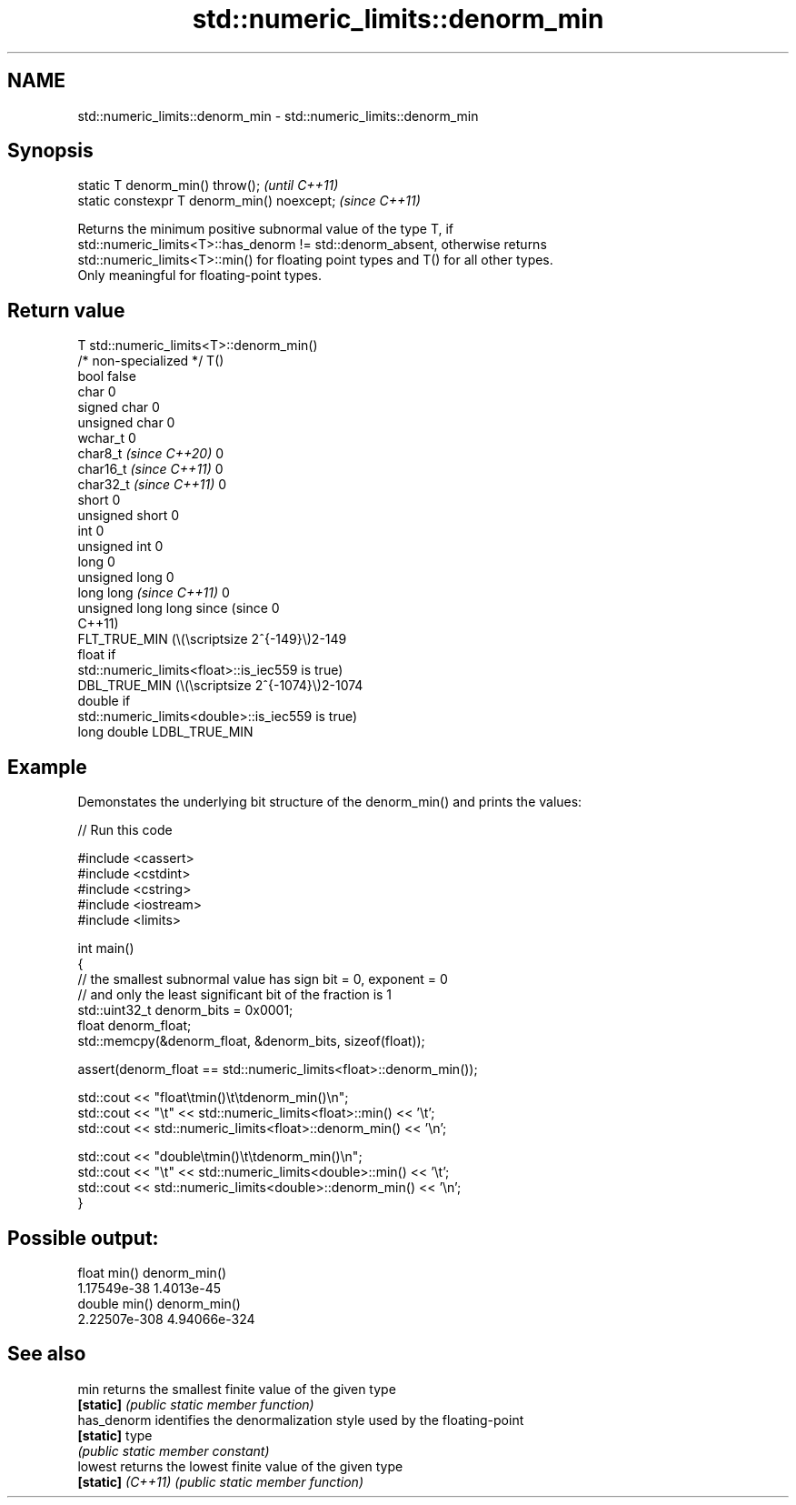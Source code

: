 .TH std::numeric_limits::denorm_min 3 "2024.06.10" "http://cppreference.com" "C++ Standard Libary"
.SH NAME
std::numeric_limits::denorm_min \- std::numeric_limits::denorm_min

.SH Synopsis
   static T denorm_min() throw();             \fI(until C++11)\fP
   static constexpr T denorm_min() noexcept;  \fI(since C++11)\fP

   Returns the minimum positive subnormal value of the type T, if
   std::numeric_limits<T>::has_denorm != std::denorm_absent, otherwise returns
   std::numeric_limits<T>::min() for floating point types and T() for all other types.
   Only meaningful for floating-point types.

.SH Return value

   T                                    std::numeric_limits<T>::denorm_min()
   /* non-specialized */                T()
   bool                                 false
   char                                 0
   signed char                          0
   unsigned char                        0
   wchar_t                              0
   char8_t \fI(since C++20)\fP                0
   char16_t \fI(since C++11)\fP               0
   char32_t \fI(since C++11)\fP               0
   short                                0
   unsigned short                       0
   int                                  0
   unsigned int                         0
   long                                 0
   unsigned long                        0
   long long \fI(since C++11)\fP              0
   unsigned long long since (since      0
   C++11)
                                        FLT_TRUE_MIN (\\(\\scriptsize 2^{-149}\\)2-149
   float                                if
                                        std::numeric_limits<float>::is_iec559 is true)
                                        DBL_TRUE_MIN (\\(\\scriptsize 2^{-1074}\\)2-1074
   double                               if
                                        std::numeric_limits<double>::is_iec559 is true)
   long double                          LDBL_TRUE_MIN

.SH Example

   Demonstates the underlying bit structure of the denorm_min() and prints the values:


// Run this code

 #include <cassert>
 #include <cstdint>
 #include <cstring>
 #include <iostream>
 #include <limits>

 int main()
 {
     // the smallest subnormal value has sign bit = 0, exponent = 0
     // and only the least significant bit of the fraction is 1
     std::uint32_t denorm_bits = 0x0001;
     float denorm_float;
     std::memcpy(&denorm_float, &denorm_bits, sizeof(float));

     assert(denorm_float == std::numeric_limits<float>::denorm_min());

     std::cout << "float\\tmin()\\t\\tdenorm_min()\\n";
     std::cout << "\\t" << std::numeric_limits<float>::min() << '\\t';
     std::cout <<         std::numeric_limits<float>::denorm_min() << '\\n';

     std::cout << "double\\tmin()\\t\\tdenorm_min()\\n";
     std::cout << "\\t" << std::numeric_limits<double>::min() << '\\t';
     std::cout <<         std::numeric_limits<double>::denorm_min() << '\\n';
 }

.SH Possible output:

 float   min()           denorm_min()
         1.17549e-38     1.4013e-45
 double  min()           denorm_min()
         2.22507e-308    4.94066e-324

.SH See also

   min              returns the smallest finite value of the given type
   \fB[static]\fP         \fI(public static member function)\fP
   has_denorm       identifies the denormalization style used by the floating-point
   \fB[static]\fP         type
                    \fI(public static member constant)\fP
   lowest           returns the lowest finite value of the given type
   \fB[static]\fP \fI(C++11)\fP \fI(public static member function)\fP
